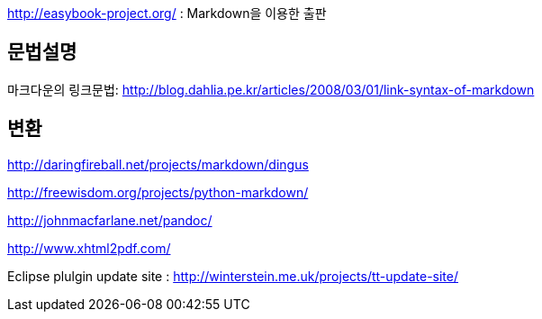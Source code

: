 http://easybook-project.org/[http://easybook-project.org/] : Markdown을 이용한 출판

== 문법설명
마크다운의 링크문법: http://blog.dahlia.pe.kr/articles/2008/03/01/link-syntax-of-markdown[http://blog.dahlia.pe.kr/articles/2008/03/01/link-syntax-of-markdown]  

== 변환
http://daringfireball.net/projects/markdown/dingus[http://daringfireball.net/projects/markdown/dingus]

http://freewisdom.org/projects/python-markdown/[http://freewisdom.org/projects/python-markdown/]

http://johnmacfarlane.net/pandoc/[http://johnmacfarlane.net/pandoc/]

http://www.xhtml2pdf.com/[http://www.xhtml2pdf.com/]

Eclipse plulgin update site : http://winterstein.me.uk/projects/tt-update-site/
